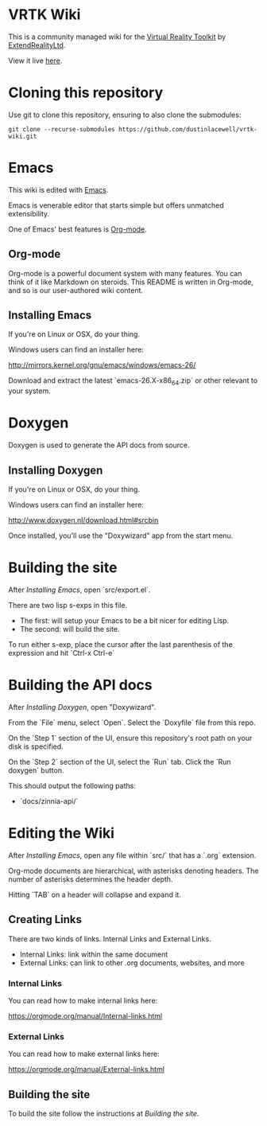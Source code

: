 * VRTK Wiki
  This is a community managed wiki for the
  [[https://www.vrtk.io/][Virtual Reality Toolkit]] by
  [[https://github.com/ExtendRealityLtd/][ExtendRealityLtd]].

  View it live [[https://dustinlacewell.github.io/vrtk-wiki/][here]].

* Cloning this repository

  Use git to clone this repository, ensuring to also clone the submodules:

  #+BEGIN_SRC text
    git clone --recurse-submodules https://github.com/dustinlacewell/vrtk-wiki.git
  #+END_SRC

* Emacs

  This wiki is edited with [[https://www.gnu.org/software/emacs/][Emacs]].

  Emacs is venerable editor that starts simple but offers unmatched extensibility.

  One of Emacs' best features is [[https://orgmode.org/][Org-mode]].

** Org-mode

   Org-mode is a powerful document system with many features. You can
   think of it like Markdown on steroids. This README is written in
   Org-mode, and so is our user-authored wiki content.

** Installing Emacs

   If you're on Linux or OSX, do your thing.

   Windows users can find an installer here:

   http://mirrors.kernel.org/gnu/emacs/windows/emacs-26/

   Download and extract the latest `emacs-26.X-x86_64.zip` or other
   relevant to your system.

* Doxygen

  Doxygen is used to generate the API docs from source.

** Installing Doxygen

   If you're on Linux or OSX, do your thing.

   Windows users can find an installer here:

   http://www.doxygen.nl/download.html#srcbin

   Once installed, you'll use the "Doxywizard" app from the start menu.

* Building the site  

  After [[Installing Emacs]], open `src/export.el`.

  There are two lisp s-exps in this file.

  - The first: will setup your Emacs to be a bit nicer for editing Lisp.
  - The second: will build the site.

  To run either s-exp, place the cursor after the last parenthesis of
  the expression and hit `Ctrl-x Ctrl-e`

* Building the API docs

  After [[Installing Doxygen]], open "Doxywizard".

  From the `File` menu, select `Open`. Select the `Doxyfile` file from this repo.

  On the `Step 1` section of the UI, ensure this repository's root
  path on your disk is specified.

  On the `Step 2` section of the UI, select the `Run` tab. Click the
  `Run doxygen` button.

  This should output the following paths:

  - `docs/zinnia-api/`

* Editing the Wiki

  After [[Installing Emacs]], open any file within `src/` that has a
  `.org` extension.

  Org-mode documents are hierarchical, with asterisks denoting
  headers. The number of asterisks determines the header depth.

  Hitting `TAB` on a header will collapse and expand it.

** Creating Links

   There are two kinds of links. Internal Links and External Links.

   - Internal Links: link within the same document
   - External Links: can link to other .org documents, websites, and more
   
*** Internal Links
    
    You can read how to make internal links here:

    https://orgmode.org/manual/Internal-links.html

*** External Links

    You can read how to make external links here:

    https://orgmode.org/manual/External-links.html

** Building the site

   To build the site follow the instructions at [[Building the site]].
